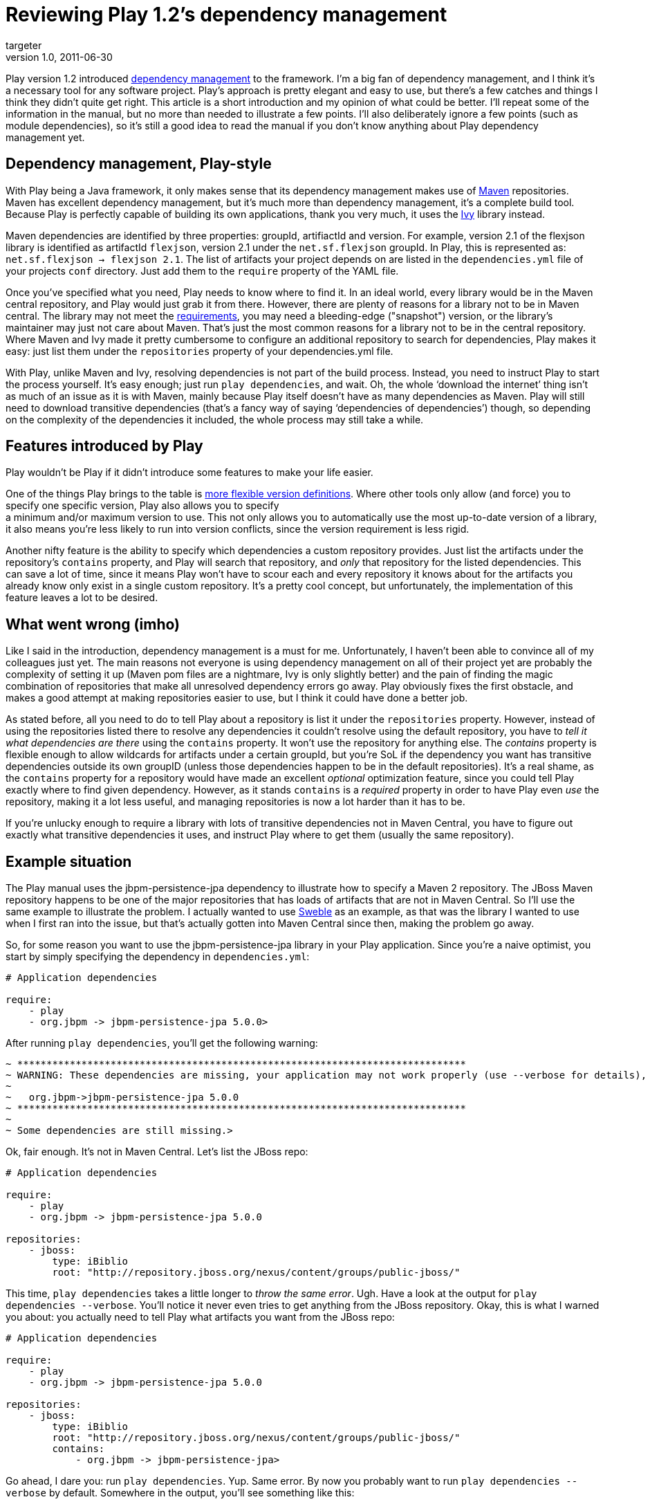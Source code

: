 = Reviewing Play 1.2’s dependency management
targeter
v1.0, 2011-06-30
:title: Reviewing Play 1.2’s dependency management
:tags: [playframework,maven,java]


Play version 1.2
introduced http://www.playframework.org/documentation/1.2.1/dependency[dependency
management]
to the framework. I'm a big fan of dependency management, and I think
it's a necessary tool for any software project. Play's approach is
pretty elegant and easy to use, but there's a few catches and things I
think they didn't quite get right. This article is a short introduction
and my opinion of what could be better. I'll repeat some of the
information in the manual, but no more than needed to illustrate a few
points. I'll also deliberately ignore a few points (such as module
dependencies), so it's still a good idea to read the manual if you don't
know anything about Play dependency management yet.

[Dependencymanagement%2CPlaystyle]
==  Dependency management, Play-style

With Play being a Java framework, it only makes sense that its
dependency management makes use of http://maven.apache.org[Maven]
repositories. Maven has excellent dependency management, but it's much
more than dependency management, it's a complete build tool. Because
Play is perfectly capable of building its own applications, thank you
very much, it uses the http://ant.apache.org/ivy/[Ivy] library instead.

Maven dependencies are identified by three properties: groupId,
artifiactId and version. For example, version 2.1 of the flexjson
library is identified as artifactId `flexjson`, version 2.1 under the
`net.sf.flexjson` groupId. In Play, this is represented as:
`net.sf.flexjson -> flexjson 2.1`. The list of artifacts your project
depends on are listed in the `dependencies.yml` file of your projects
`conf` directory. Just add them to the `require` property of the YAML
file.

Once you've specified what you need, Play needs to know where to find
it. In an ideal world, every library would be in the Maven central
repository, and Play would just grab it from there. However, there are
plenty of reasons for a library not to be in Maven central. The library
may not meet the
https://docs.sonatype.org/display/Repository/Central+Sync+Requirements[requirements],
you may need a bleeding-edge ("snapshot") version, or the library's
maintainer may just not care about Maven. That's just the most common
reasons for a library not to be in the central repository. Where Maven
and Ivy made it pretty cumbersome to configure an additional repository
to search for dependencies, Play makes it easy: just list them under the
`repositories` property of your dependencies.yml file.

With Play, unlike Maven and Ivy, resolving dependencies is not part of
the build process. Instead, you need to instruct Play to start the
process yourself. It's easy enough; just run `play dependencies`, and
wait. Oh, the whole ‘download the internet’ thing isn't as much of an
issue as it is with Maven, mainly because Play itself doesn't have as
many dependencies as Maven. Play will still need to download transitive
dependencies (that's a fancy way of saying ‘dependencies of
dependencies’) though, so depending on the complexity of the
dependencies it included, the whole process may still take a while.

[FeaturesintroducedbyPlay]
== Features introduced by Play

Play wouldn't be Play if it didn't introduce some features to make your
life easier.

One of the things Play brings to the table is
http://www.playframework.org/documentation/1.2.1/dependency#Dynamicrevisions[more
flexible version definitions]. Where other tools only allow (and force)
you to specify one specific version, Play also allows you to specify +
a minimum and/or maximum version to use. This not only allows you to
automatically use the most up-to-date version of a library, it also
means you're less likely to run into version conflicts, since the
version requirement is less rigid.

Another nifty feature is the ability to specify which dependencies a
custom repository provides. Just list the artifacts under the
repository's `contains` property, and Play will search that repository,
and _only_ that repository for the listed dependencies. This can save a
lot of time, since it means Play won't have to scour each and every
repository it knows about for the artifacts you already know only exist
in a single custom repository. It's a pretty cool concept, but
unfortunately, the implementation of this feature leaves a lot to be
desired.

[Whatwentwrong%28imho%29]
== What went wrong (imho)

Like I said in the introduction, dependency management is a must for me.
Unfortunately, I haven't been able to convince all of my colleagues just
yet. The main reasons not everyone is using dependency management on all
of their project yet are probably the complexity of setting it up (Maven
pom files are a nightmare, Ivy is only slightly better) and the pain of
finding the magic combination of repositories that make all unresolved
dependency errors go away. Play obviously fixes the first obstacle, and
makes a good attempt at making repositories easier to use, but I think
it could have done a better job.

As stated before, all you need to do to tell Play about a repository is
list it under the `repositories` property. However, instead of using the
repositories listed there to resolve any dependencies it couldn't
resolve using the default repository, you have to _tell it what
dependencies are there_ using the `contains` property. It won't use the
repository for anything else. The _contains_ property is flexible enough
to allow wildcards for artifacts under a certain groupId, but you're SoL
if the dependency you want has transitive dependencies outside its own
groupID (unless those dependencies happen to be in the default
repositories). It's a real shame, as the `contains` property for a
repository would have made an excellent _optional_ optimization feature,
since you could tell Play exactly where to find given dependency.
However, as it stands `contains` is a _required_ property in order to
have Play even _use_ the repository, making it a lot less useful, and
managing repositories is now a lot harder than it has to be.

If you're unlucky enough to require a library with lots of transitive
dependencies not in Maven Central, you have to figure out exactly what
transitive dependencies it uses, and instruct Play where to get them
(usually the same repository).

[Examplesituation]
== Example situation

The Play manual uses the jbpm-persistence-jpa dependency to illustrate
how to specify a Maven 2 repository. The JBoss Maven repository happens
to be one of the major repositories that has loads of artifacts that are
not in Maven Central. So I'll use the same example to illustrate the
problem. I actually wanted to use http://sweble.org[Sweble] as an
example, as that was the library I wanted to use when I first ran into
the issue, but that's actually gotten into Maven Central since then,
making the problem go away.

So, for some reason you want to use the jbpm-persistence-jpa library in
your Play application. Since you're a naive optimist, you start by
simply specifying the dependency in `dependencies.yml`:

[source,brush:,plain;,gutter:,false]
----
# Application dependencies

require:
    - play
    - org.jbpm -> jbpm-persistence-jpa 5.0.0> 
----

After running `play dependencies`, you'll get the following warning:

[source,brush:,plain;,gutter:,false]
----
~ *****************************************************************************
~ WARNING: These dependencies are missing, your application may not work properly (use --verbose for details),
~
~   org.jbpm->jbpm-persistence-jpa 5.0.0
~ *****************************************************************************
~
~ Some dependencies are still missing.> 
----

Ok, fair enough. It's not in Maven Central. Let's list the JBoss repo:

[source,brush:,plain;,gutter:,false]
----
# Application dependencies

require:
    - play
    - org.jbpm -> jbpm-persistence-jpa 5.0.0

repositories:
    - jboss:
        type: iBiblio
        root: "http://repository.jboss.org/nexus/content/groups/public-jboss/" 
----

This time, `play dependencies` takes a little longer to _throw the same
error_. Ugh. Have a look at the output for
`play dependencies --verbose`. You'll notice it never even tries to get
anything from the JBoss repository. Okay, this is what I warned you
about: you actually need to tell Play what artifacts you want from the
JBoss repo:

[source,brush:,plain;,gutter:,false]
----
# Application dependencies

require:
    - play
    - org.jbpm -> jbpm-persistence-jpa 5.0.0

repositories:
    - jboss:
        type: iBiblio
        root: "http://repository.jboss.org/nexus/content/groups/public-jboss/"
        contains:
            - org.jbpm -> jbpm-persistence-jpa> 
----

Go ahead, I dare you: run `play dependencies`. Yup. Same error. By now
you probably want to run `play dependencies --verbose` by default.
Somewhere in the output, you'll see something like this:

[source,brush:,plain;,gutter:,false]
----
:::: WARNINGS
    io problem while parsing ivy file: http://repository.jboss.org/nexus/content/groups/public-jboss/org/jbpm/jbpm-persistence-jpa/5.0.0/jbpm-persistence-jpa-5.0.0.pom: Impossible to load parent for file:/Users/sietse/.ivy2/cache/org.jbpm/jbpm-persistence-jpa/ivy-5.0.0.xml.original. Parent=org.jbpm#jbpm;5.0.0]]> 
----

In other words, Ivy has problems reading the parent module for
`jbpm-persistence-jpa`. This had me scratching my head for a while. I
tried to see if it was there (it was), if it was malformed (it wasn't),
or if Ivy has problems reading this type of pom (it doesn't). In the
end, it turns out it has problems because _it never even tries to load
it_. This just seems brain-dead to me. Thankfully, this transitive
dependency is in the same groupId, so we can fix this with a wildcard:

[source,brush:,plain;,gutter:,false]
----
# Application dependencies

require:
    - play
    - org.jbpm -> jbpm-persistence-jpa 5.0.0

repositories:
    - jboss:
        type: iBiblio
        root: "http://repository.jboss.org/nexus/content/groups/public-jboss/"
        contains:
            - org.jbpm -> *> 
----

This time, after waiting for Ivy to download the new transitive deps, we
get a slightly different error:

[source,brush:,plain;,gutter:,false]
----
~ *****************************************************************************
~ WARNING: These dependencies are missing, your application may not work properly (use --verbose for details),
~
~   org.drools->drools-api 5.2.0.M1
~   org.drools->drools-compiler 5.2.0.M1
~   org.drools->drools-persistence-jpa 5.2.0.M1
~   org.drools->drools-core 5.2.0.M1
~ *****************************************************************************>
----

Turns out that our dependency has transitive dependencies (that are not
in Maven Central) that don't fall in the `org.jbpm` groupId. We have to
list them separately. We got lucky this time: they're all in a single
groupId, `org.drools`, so we can just add the whole groupId with a
wildcard:

[source,brush:,plain;,gutter:,false]
----
# Application dependencies

require:
    - play
    - org.jbpm -> jbpm-persistence-jpa 5.0.0

repositories:
    - jboss:
        type: iBiblio
        root: "http://repository.jboss.org/nexus/content/groups/public-jboss/"
        contains:
            - org.jbpm -> *
            - org.drools -> *> 
----

Now, finally, `play dependencies` no longer complains, and you can start
using your new library.

[Conclusion]
== Conclusion

Overall, I still like the Play dependency management mechanism. It
doesn't mix building and dependency management, and the YAML
configuration file is clear and concise. The one thing it got wrong is
the repository management. The _required_ `contains` property really
messes everything up. Because of it, the complex problem area that is
transitive dependencies is exposed, while it could have been nicely
hidden from me. I don't want to know what a certain library need to get
stuff done, I just want to use the library. That's the whole goal of
dependency management – figuring that stuff out for me.

My suggestion to the play devs
(http://play.lighthouseapp.com/projects/57987-play-framework/tickets/952-make-contains-property-for-repositories-in-dependenciesyml-optional[ticket
here]): please make the `contains` property an _optional_ performance
improvement. When I list an additional repository, just use it to try
and resolve artifacts that couldn't be resolved using any of the other
repositories. It would make life so much easier.

